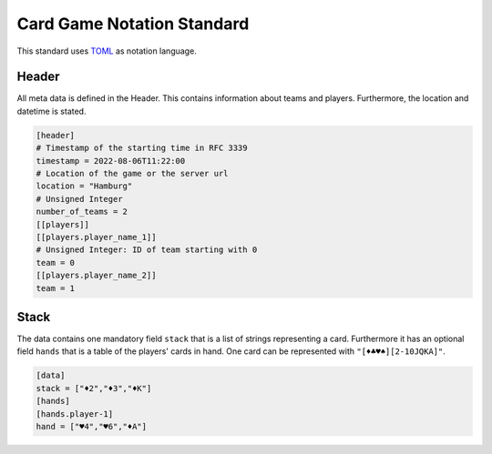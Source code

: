 Card Game Notation Standard
===========================
This standard uses TOML_ as notation language.

Header
-------
All meta data is defined in the Header.
This contains information about teams and players.
Furthermore, the location and datetime is stated.

.. code-block:: toml

    [header]
    # Timestamp of the starting time in RFC 3339
    timestamp = 2022-08-06T11:22:00
    # Location of the game or the server url
    location = "Hamburg"
    # Unsigned Integer
    number_of_teams = 2
    [[players]]
    [[players.player_name_1]]
    # Unsigned Integer: ID of team starting with 0
    team = 0
    [[players.player_name_2]]
    team = 1

Stack
-----
The data contains one mandatory field ``stack`` that is a list of strings representing a card.
Furthermore it has an optional field ``hands`` that is a table of the players' cards in hand.
One card can be represented with
``"[♦♣♥♠][2-10JQKA]"``.

.. code-block:: toml

    [data]
    stack = ["♦2","♦3","♦K"]
    [hands]
    [hands.player-1]
    hand = ["♥4","♥6","♦A"]


.. _TOML: https://toml.io/en/